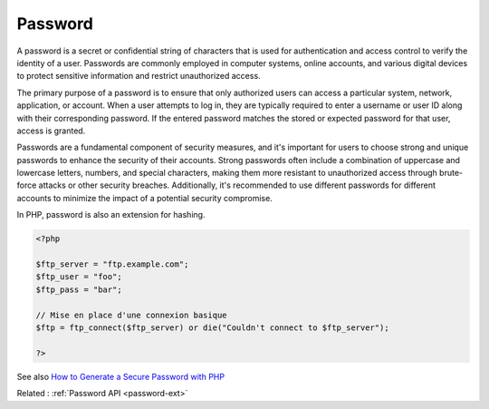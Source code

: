.. _password:
.. meta::
	:description:
		Password: A password is a secret or confidential string of characters that is used for authentication and access control to verify the identity of a user.
	:twitter:card: summary_large_image
	:twitter:site: @exakat
	:twitter:title: Password
	:twitter:description: Password: A password is a secret or confidential string of characters that is used for authentication and access control to verify the identity of a user
	:twitter:creator: @exakat
	:twitter:image:src: https://php-dictionary.readthedocs.io/en/latest/_static/logo.png
	:og:image: https://php-dictionary.readthedocs.io/en/latest/_static/logo.png
	:og:title: Password
	:og:type: article
	:og:description: A password is a secret or confidential string of characters that is used for authentication and access control to verify the identity of a user
	:og:url: https://php-dictionary.readthedocs.io/en/latest/dictionary/password.ini.html
	:og:locale: en
.. raw:: html

	<script type="application/ld+json">{"@context":"https:\/\/schema.org","@graph":[{"@type":"WebPage","@id":"https:\/\/php-dictionary.readthedocs.io\/en\/latest\/tips\/debug_zval_dump.html","url":"https:\/\/php-dictionary.readthedocs.io\/en\/latest\/tips\/debug_zval_dump.html","name":"Password","isPartOf":{"@id":"https:\/\/www.exakat.io\/"},"datePublished":"Sat, 28 Jun 2025 09:01:07 +0000","dateModified":"Sat, 28 Jun 2025 09:01:07 +0000","description":"A password is a secret or confidential string of characters that is used for authentication and access control to verify the identity of a user","inLanguage":"en-US","potentialAction":[{"@type":"ReadAction","target":["https:\/\/php-dictionary.readthedocs.io\/en\/latest\/dictionary\/Password.html"]}]},{"@type":"WebSite","@id":"https:\/\/www.exakat.io\/","url":"https:\/\/www.exakat.io\/","name":"Exakat","description":"Smart PHP static analysis","inLanguage":"en-US"}]}</script>


Password
--------

A password is a secret or confidential string of characters that is used for authentication and access control to verify the identity of a user. Passwords are commonly employed in computer systems, online accounts, and various digital devices to protect sensitive information and restrict unauthorized access.

The primary purpose of a password is to ensure that only authorized users can access a particular system, network, application, or account. When a user attempts to log in, they are typically required to enter a username or user ID along with their corresponding password. If the entered password matches the stored or expected password for that user, access is granted.

Passwords are a fundamental component of security measures, and it's important for users to choose strong and unique passwords to enhance the security of their accounts. Strong passwords often include a combination of uppercase and lowercase letters, numbers, and special characters, making them more resistant to unauthorized access through brute-force attacks or other security breaches. Additionally, it's recommended to use different passwords for different accounts to minimize the impact of a potential security compromise.

In PHP, password is also an extension for hashing. 


.. code-block:: php
   
   <?php
   
   $ftp_server = "ftp.example.com";
   $ftp_user = "foo";
   $ftp_pass = "bar";
   
   // Mise en place d'une connexion basique
   $ftp = ftp_connect($ftp_server) or die("Couldn't connect to $ftp_server");
   
   ?>


See also `How to Generate a Secure Password with PHP <https://alexwebdevelop.com/php-generate-random-secure-password/>`_

Related : :ref:`Password API <password-ext>`
